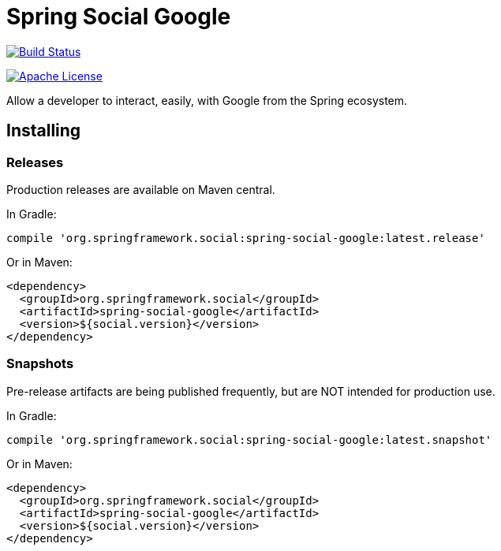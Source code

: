 :github-tag: master
:github-repo: spring-social-google/spring-social-google
:github-raw: http://raw.github.com/{github-repo}/{github-tag}
:github-code: http://github.com/{github-repo}/tree/{github-tag}
:all: {asterisk}{asterisk}
:nofooter:
:imagesdir: ./images
= Spring Social Google

image::https://travis-ci.org/spring-social-google/spring-social-google.svg?branch=master[Build Status, link=https://travis-ci.org/spring-social-google/spring-social-google]
image:https://img.shields.io/badge/License-Apache%202.0-blue.svg[Apache License,link="http://www.apache.org/licenses/LICENSE-2.0"]

Allow a developer to interact, easily, with Google from the Spring ecosystem.

== Installing

=== Releases

Production releases are available on Maven central.

In Gradle:

```groovy
compile 'org.springframework.social:spring-social-google:latest.release'
```

Or in Maven:

```xml
<dependency>
  <groupId>org.springframework.social</groupId>
  <artifactId>spring-social-google</artifactId>
  <version>${social.version}</version>
</dependency>
```

=== Snapshots

Pre-release artifacts are being published frequently, but are NOT intended for production use.

In Gradle:

```groovy
compile 'org.springframework.social:spring-social-google:latest.snapshot'
```

Or in Maven:

```xml
<dependency>
  <groupId>org.springframework.social</groupId>
  <artifactId>spring-social-google</artifactId>
  <version>${social.version}</version>
</dependency>
